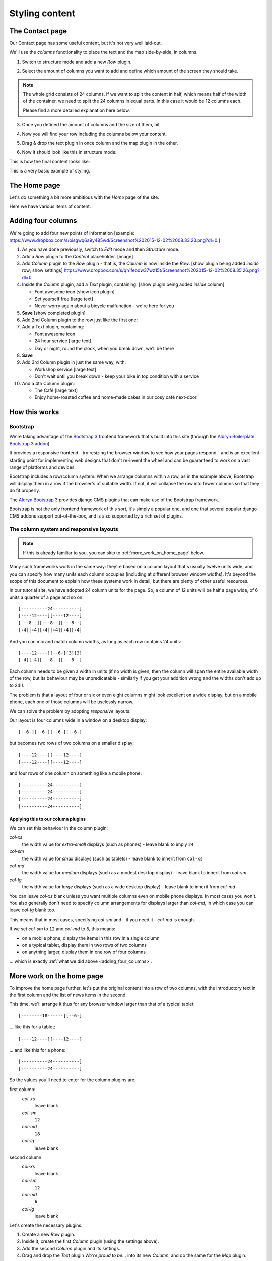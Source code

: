 ###############
Styling content
###############

****************
The Contact page
****************

Our Contact page has some useful content, but it's not very well laid-out.

.. image:: /user/tutorial/images/entire_contact_page.png
   :alt: Entire contact page

We'll use the *columns* functionality to place the text and the map side-by-side, in columns.

1. Switch to structure mode |structure-switch| and add a new *Row* plugin.

.. |structure-switch| image:: /user/tutorial/images/structure-button.png
   :alt: Switch to structure mode
   :width: 160

.. image:: /user/tutorial/images/row_plugin.png
   :alt: Select Row plugin
   :align: center
   :width: 350

2. Select the amount of columns you want to add and define which amount of the screen they should take.

.. note::
    The whole grid consists of 24 columns. If we want to split the content in half, which means half of the width of the container, we need to split the 24 columns in equal parts. In this case it would be 12 columns each.

    Please find a more detailed explanation here below.

.. image:: /user/tutorial/images/define_grid.png
   :alt: Define columns

3. Once you defined the amount of columns and the size of them, hit |save-button|

.. |save-button| image:: /user/tutorial/images/save_button.png
   :alt: Save button
   :width: 50

4. Now you will find your row including the columns below your content.

.. image:: /user/tutorial/images/row_created_content_not_moved.png
   :alt: Row empty
   :align: center
   :width: 500

5. Drag & drop the text plugin in once column and the map plugin in the other.

.. image:: /user/tutorial/images/drag_content_to_column.png
   :alt: Drag content
   :align: center
   :width: 500

6. Now it should look like this in structure mode:

.. image:: /user/tutorial/images/content_moved.png
   :alt: Content moved
   :align: center
   :width: 500

This is how the final content looks like:

.. image:: /user/tutorial/images/row_result_contactpage.png
   :alt: Contact Page
   :align: center


This is a very basic example of styling.


****************
The Home page
****************

Let's do something a bit more ambitious with the *Home* page of the site.

Here we have various items of content.

.. todo::

    show image of home page with:


    *   Some text from 20-create-page:

            We're proud to be the first and best 24-hour bicycle repair service in the city.

            Whatever your bicycle repair needs, you can rely on us to provide a top-quality service
            at very reasonable prices. We also operate a unique call-out service to come to the aid
            of stranded cyclists.

            No job's too small or too large, and we can repair anything from
            a puncture to a cracked frame.

    *   a news plugin from 50-news


.. _adding_four_columns:

*******************
Adding four columns
*******************

We're going to add four new points of information [example: https://www.dropbox.com/s/oisgwq6a9y485wd/Screenshot%202015-12-02%2008.33.23.png?dl=0.]

.. todo::

    illustrate the following steps. No need to show every single step, just
    the first time we do it (as indicated).

#.  As you have done previously, switch to *Edit* mode and then *Structure* mode.
#.  Add a *Row* plugin to the *Content* placeholder. [image]
#.  Add *Column* plugin to the *Row* plugin - that is, the *Column* is now inside the *Row*. [show plugin being added *inside* row; show settings] https://www.dropbox.com/s/qh1febdw37wz15t/Screenshot%202015-12-02%2008.35.26.png?dl=0
#.  Inside the *Column* plugin, add a *Text* plugin, containing: [show plugin being added *inside* column]

    *   Font awesome icon [show icon plugin]
    *   Set yourself free [large text]
    *   Never worry again about a bicycle malfunction - we're here for you
#.  **Save** [show completed plugin]
#.  Add 2nd Column plugin to the row just like the first one:
#.  Add a Text plugin, containing:

    *   Font awesome icon
    *   24 hour service [large text]
    *   Day or night, round the clock, when you break down, we'll be there
#.  **Save**
#.  Add 3rd Column plugin in just the same way, with:

    *   Workshop service [large text]
    *   Don't wait until you break down - keep your bike in top condition with a service

#.  And a 4th Column plugin:

    *   The Café [large text]
    *   Enjoy home-roasted coffee and home-made cakes in our cosy café next-door

.. todo:: show final result


**************
How this works
**************

Bootstrap
=========

We're taking advantage of the `Bootstrap 3 <http://getbootstrap.com>`_ frontend framework that's
built into this site (through the `Aldryn Boilerplate Bootstrap 3 addon
<http://aldryn-boilerplate-bootstrap3.readthedocs.org>`_).

It provides a responsive frontend - try resizing the browser window to see how your pages respond -
and is an excellent starting point for implementing web designs that don't re-invent the wheel and
can be guaranteed to work on a vast range of platforms and devices.

Bootstrap includes a row/column system. When we arrange columns within a row, as in the example
above, Bootstrap will display them in a row if the browser's of suitable width. If not, it will
collapse the row into fewer columns so that they do fit properly.

The `Aldryn Bootstrap 3 <https://github.com/aldryn/aldryn-bootstrap3/>`_ provides django CMS
plugins that can make use of the Bootstrap framework.

Bootstrap is not the only frontend framework of this sort, it's simply a popular one, and one that
several popular django CMS addons support out-of-the-box, and is also supported by a rich set of
plugins.


The column system and responsive layouts
========================================

.. note:: If this is already familiar to you, you can skip to :ref:`more_work_on_home_page` below.

Many such frameworks work in the same way: they're based on a column layout that's usually twelve
units wide, and you can specify how many units each column occupies (including at different browser
window widths). It's beyond the scope of this document to explain how these systems work in detail,
but there are plenty of other useful resources.

In our tutorial site, we have adopted 24 column units for the page. So, a column of 12 units will
be half a page wide, of 6 units a quarter of a page and so on::

    [----------24----------]
    [----12----][----12----]
    [---8--][---8--][---8--]
    [-4][-4][-4][-4][-4][-4]

And you can mix and match column widths, as long as each row contains 24 units::

    [----12----][--6-][3][3]
    [-4][-4][---8--][---8--]

Each column needs to be given a width in units (if no width is given, then the column will span the
entire available width of the row, but its behaviour may be unpredicatable - similarly if you get
your addition wrong and the widths don't add up to 24!).

The problem is that a layout of four or six or even eight columns might look excellent on a wide
display, but on a mobile phone, each one of those columns will be uselessly narrow.

We can solve the problem by adopting *responsive* layouts.

Our layout is four columns wide in a window on a desktop display::

    [--6-][--6-][--6-][--6-]

but becomes two rows of two columns on a smaller display::

    [----12----][----12----]
    [----12----][----12----]

and four rows of one column on something like a mobile phone::

    [----------24----------]
    [----------24----------]
    [----------24----------]
    [----------24----------]


Applying this to our column plugins
-----------------------------------

We can set this behaviour in the column plugin:

*col-xs*
    the width value for *extra-small* displays (such as phones) - leave blank to imply ``24``

*col-sm*
    the width value for *small* displays (such as tablets) - leave blank to inherit from ``col-xs``

*col-md*
    the width value for *medium* displays (such as a modest desktop display) - leave blank to
    inherit from *col-sm*

*col-lg*
     the width value for *large* displays (such as a wide desktop display) - leave blank to inherit
     from *col-md*

You can leave *col-xs* blank unless you want multiple columns even on mobile phone displays. In
most cases you won't. You also generally don't need to specify column arrangements for displays
larger than *col-md*, in which case you can leave *col-lg* blank too.

This means that in most cases, specifying *col-sm* and - if you need it - *col-md* is enough.

.. image:: /user/tutorial/images/column_settings.png
   :alt: the column width settings dialog
   :width: 120
   :align: right

If we set *col-sm* to ``12`` and *col-md* to ``6``, this means:

* on a mobile phone, display the items in this row in a single column
* on a typical tablet, display them in two rows of two columns
* on anything larger, display them in one row of four columns

... which is exactly :ref:`what we did above <adding_four_columns>`.


.. _more_work_on_home_page:

**************************
More work on the home page
**************************

To improve the home page further, let's put the original content into a row of two columns, with
the introductory text in the first column and the list of news items in the second.

This time, we'll arrange it thus for any browser window larger than that of a typical tablet::

    [--------18------][--6-]

... like this for a tablet::

    [----12----][----12----]

... and like this for a phone::

    [----------24----------]
    [----------24----------]

So the values you'll need to enter for the column plugins are:

first column:
    *col-xs*
        leave blank

    *col-sm*
        ``12``

    *col-md*
        ``18``

    *col-lg*
        leave blank

second column
    *col-xs*
        leave blank

    *col-sm*
        ``12``

    *col-md*
        ``6``

    *col-lg*
        leave blank

Let's create the necessary plugins.

#.  Create a new *Row* plugin.
#.  Inside it, create the first *Column* plugin (using the settings above).
#.  Add the second *Column* plugin and its settings.
#.  Drag and drop the *Text* plugin *We're proud to be...* into its new *Column*, and do the same
    for the *Map* plugin.

Now you can switch back to *Content* mode to admire your handiwork, and the way your home page
responds to different browser window widths.
